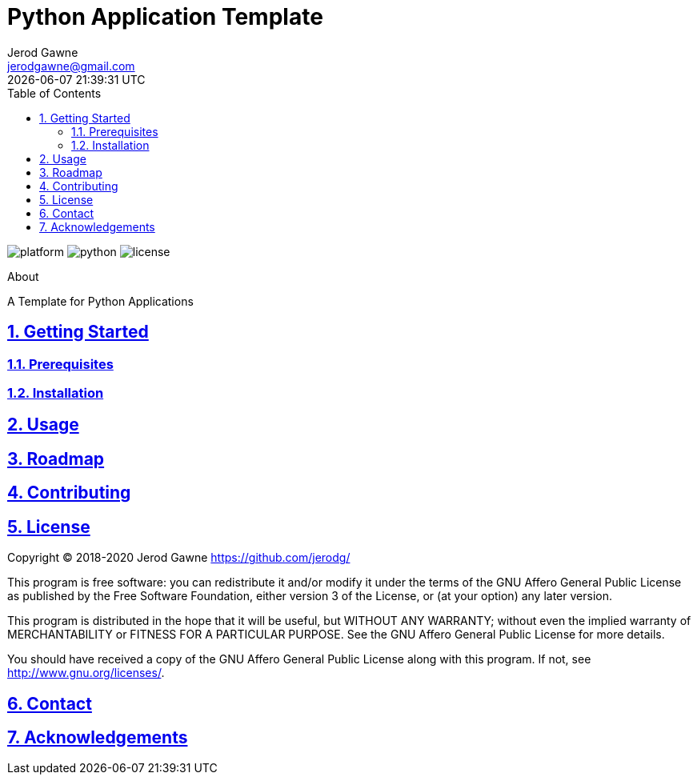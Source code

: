 :doctype: article
:author: Jerod Gawne
:email: jerodgawne@gmail.com
:docdate: June 10, 2020
:revdate: {docdatetime}
:description: Python Application Template
:keywords: python, application, template
:sectanchors:
:sectlinks:
:sectnums:
:experimental:
:icons: font
:checkedbox: pass:normal[{startsb}&#10004;{endsb}]
:checkbox: pass:normal[{startsb}  {endsb}]
:source-highlighter: highlightjs
:toc:

= Python Application Template

image:https://img.shields.io/badge/Platform-Mac/*nix/Windows-blue.svg[platform]
image:https://img.shields.io/badge/Python-3.8%2B-blue.svg[python]
image:https://img.shields.io/badge/License-GNU_AGPL_v3-green.svg[license]

.About
****
A Template for Python Applications
****

== Getting Started

=== Prerequisites

=== Installation


== Usage


== Roadmap


== Contributing


== License
Copyright (C) 2018-2020 Jerod Gawne <https://github.com/jerodg/>

This program is free software: you can redistribute it and/or modify
it under the terms of the GNU Affero General Public License as published by
the Free Software Foundation, either version 3 of the License, or
(at your option) any later version.

This program is distributed in the hope that it will be useful,
but WITHOUT ANY WARRANTY; without even the implied warranty of
MERCHANTABILITY or FITNESS FOR A PARTICULAR PURPOSE.  See the
GNU Affero General Public License for more details.

You should have received a copy of the GNU Affero General Public License
along with this program.  If not, see <http://www.gnu.org/licenses/>.

== Contact


== Acknowledgements
